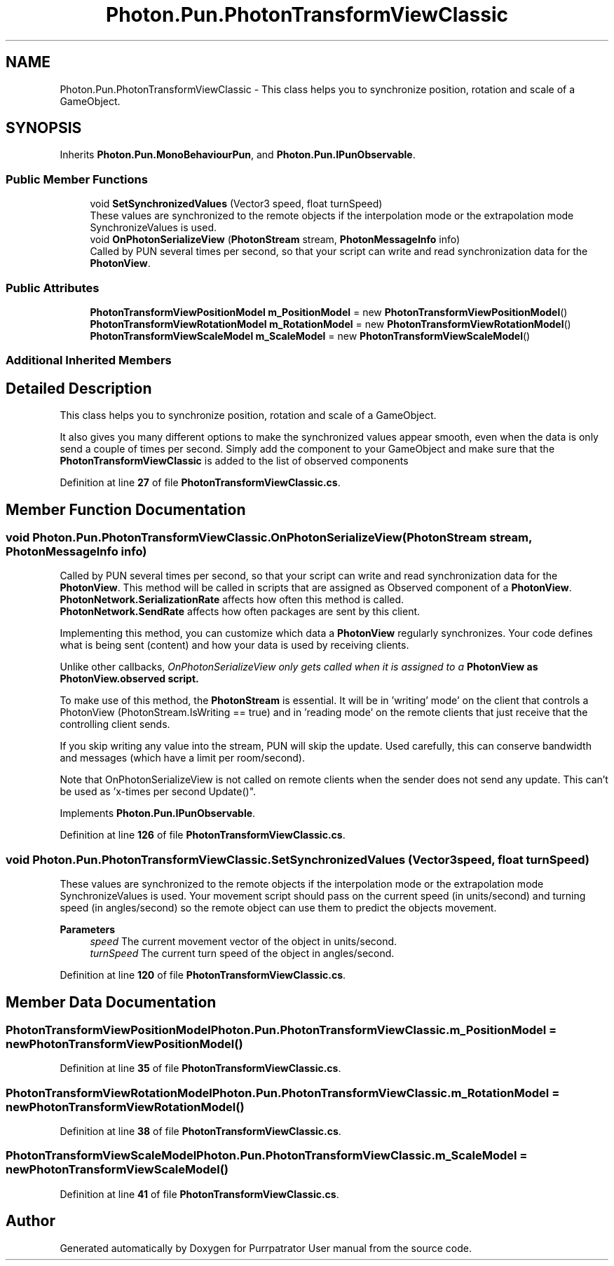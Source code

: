 .TH "Photon.Pun.PhotonTransformViewClassic" 3 "Mon Apr 18 2022" "Purrpatrator User manual" \" -*- nroff -*-
.ad l
.nh
.SH NAME
Photon.Pun.PhotonTransformViewClassic \- This class helps you to synchronize position, rotation and scale of a GameObject\&.  

.SH SYNOPSIS
.br
.PP
.PP
Inherits \fBPhoton\&.Pun\&.MonoBehaviourPun\fP, and \fBPhoton\&.Pun\&.IPunObservable\fP\&.
.SS "Public Member Functions"

.in +1c
.ti -1c
.RI "void \fBSetSynchronizedValues\fP (Vector3 speed, float turnSpeed)"
.br
.RI "These values are synchronized to the remote objects if the interpolation mode or the extrapolation mode SynchronizeValues is used\&. "
.ti -1c
.RI "void \fBOnPhotonSerializeView\fP (\fBPhotonStream\fP stream, \fBPhotonMessageInfo\fP info)"
.br
.RI "Called by PUN several times per second, so that your script can write and read synchronization data for the \fBPhotonView\fP\&. "
.in -1c
.SS "Public Attributes"

.in +1c
.ti -1c
.RI "\fBPhotonTransformViewPositionModel\fP \fBm_PositionModel\fP = new \fBPhotonTransformViewPositionModel\fP()"
.br
.ti -1c
.RI "\fBPhotonTransformViewRotationModel\fP \fBm_RotationModel\fP = new \fBPhotonTransformViewRotationModel\fP()"
.br
.ti -1c
.RI "\fBPhotonTransformViewScaleModel\fP \fBm_ScaleModel\fP = new \fBPhotonTransformViewScaleModel\fP()"
.br
.in -1c
.SS "Additional Inherited Members"
.SH "Detailed Description"
.PP 
This class helps you to synchronize position, rotation and scale of a GameObject\&. 

It also gives you many different options to make the synchronized values appear smooth, even when the data is only send a couple of times per second\&. Simply add the component to your GameObject and make sure that the \fBPhotonTransformViewClassic\fP is added to the list of observed components 
.PP
Definition at line \fB27\fP of file \fBPhotonTransformViewClassic\&.cs\fP\&.
.SH "Member Function Documentation"
.PP 
.SS "void Photon\&.Pun\&.PhotonTransformViewClassic\&.OnPhotonSerializeView (\fBPhotonStream\fP stream, \fBPhotonMessageInfo\fP info)"

.PP
Called by PUN several times per second, so that your script can write and read synchronization data for the \fBPhotonView\fP\&. This method will be called in scripts that are assigned as Observed component of a \fBPhotonView\fP\&.
.br
 \fBPhotonNetwork\&.SerializationRate\fP affects how often this method is called\&.
.br
 \fBPhotonNetwork\&.SendRate\fP affects how often packages are sent by this client\&.
.br
.PP
Implementing this method, you can customize which data a \fBPhotonView\fP regularly synchronizes\&. Your code defines what is being sent (content) and how your data is used by receiving clients\&.
.PP
Unlike other callbacks, \fIOnPhotonSerializeView only gets called when it is assigned to a \fBPhotonView\fP\fP as PhotonView\&.observed script\&.
.PP
To make use of this method, the \fBPhotonStream\fP is essential\&. It will be in 'writing' mode' on the
client that controls a PhotonView (PhotonStream\&.IsWriting == true) and in 'reading mode' on the
remote clients that just receive that the controlling client sends\&.

If you skip writing any value into the stream, PUN will skip the update\&. Used carefully, this can
conserve bandwidth and messages (which have a limit per room/second)\&.

Note that OnPhotonSerializeView is not called on remote clients when the sender does not send
any update\&. This can't be used as 'x-times per second Update()"\&. 
.PP
Implements \fBPhoton\&.Pun\&.IPunObservable\fP\&.
.PP
Definition at line \fB126\fP of file \fBPhotonTransformViewClassic\&.cs\fP\&.
.SS "void Photon\&.Pun\&.PhotonTransformViewClassic\&.SetSynchronizedValues (Vector3 speed, float turnSpeed)"

.PP
These values are synchronized to the remote objects if the interpolation mode or the extrapolation mode SynchronizeValues is used\&. Your movement script should pass on the current speed (in units/second) and turning speed (in angles/second) so the remote object can use them to predict the objects movement\&. 
.PP
\fBParameters\fP
.RS 4
\fIspeed\fP The current movement vector of the object in units/second\&.
.br
\fIturnSpeed\fP The current turn speed of the object in angles/second\&.
.RE
.PP

.PP
Definition at line \fB120\fP of file \fBPhotonTransformViewClassic\&.cs\fP\&.
.SH "Member Data Documentation"
.PP 
.SS "\fBPhotonTransformViewPositionModel\fP Photon\&.Pun\&.PhotonTransformViewClassic\&.m_PositionModel = new \fBPhotonTransformViewPositionModel\fP()"

.PP
Definition at line \fB35\fP of file \fBPhotonTransformViewClassic\&.cs\fP\&.
.SS "\fBPhotonTransformViewRotationModel\fP Photon\&.Pun\&.PhotonTransformViewClassic\&.m_RotationModel = new \fBPhotonTransformViewRotationModel\fP()"

.PP
Definition at line \fB38\fP of file \fBPhotonTransformViewClassic\&.cs\fP\&.
.SS "\fBPhotonTransformViewScaleModel\fP Photon\&.Pun\&.PhotonTransformViewClassic\&.m_ScaleModel = new \fBPhotonTransformViewScaleModel\fP()"

.PP
Definition at line \fB41\fP of file \fBPhotonTransformViewClassic\&.cs\fP\&.

.SH "Author"
.PP 
Generated automatically by Doxygen for Purrpatrator User manual from the source code\&.
